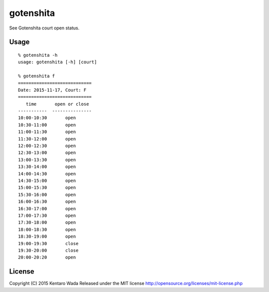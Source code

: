 ==========
gotenshita
==========

See Gotenshita court open status.


Usage
=====

::

   % gotenshita -h
   usage: gotenshita [-h] [court]

   % gotenshita f
   ============================
   Date: 2015-11-17, Court: F
   ============================
      time       open or close
   -----------  ---------------
   10:00-10:30       open
   10:30-11:00       open
   11:00-11:30       open
   11:30-12:00       open
   12:00-12:30       open
   12:30-13:00       open
   13:00-13:30       open
   13:30-14:00       open
   14:00-14:30       open
   14:30-15:00       open
   15:00-15:30       open
   15:30-16:00       open
   16:00-16:30       open
   16:30-17:00       open
   17:00-17:30       open
   17:30-18:00       open
   18:00-18:30       open
   18:30-19:00       open
   19:00-19:30       close
   19:30-20:00       close
   20:00-20:20       open


License
=======
Copyright (C) 2015 Kentaro Wada
Released under the MIT license
http://opensource.org/licenses/mit-license.php
